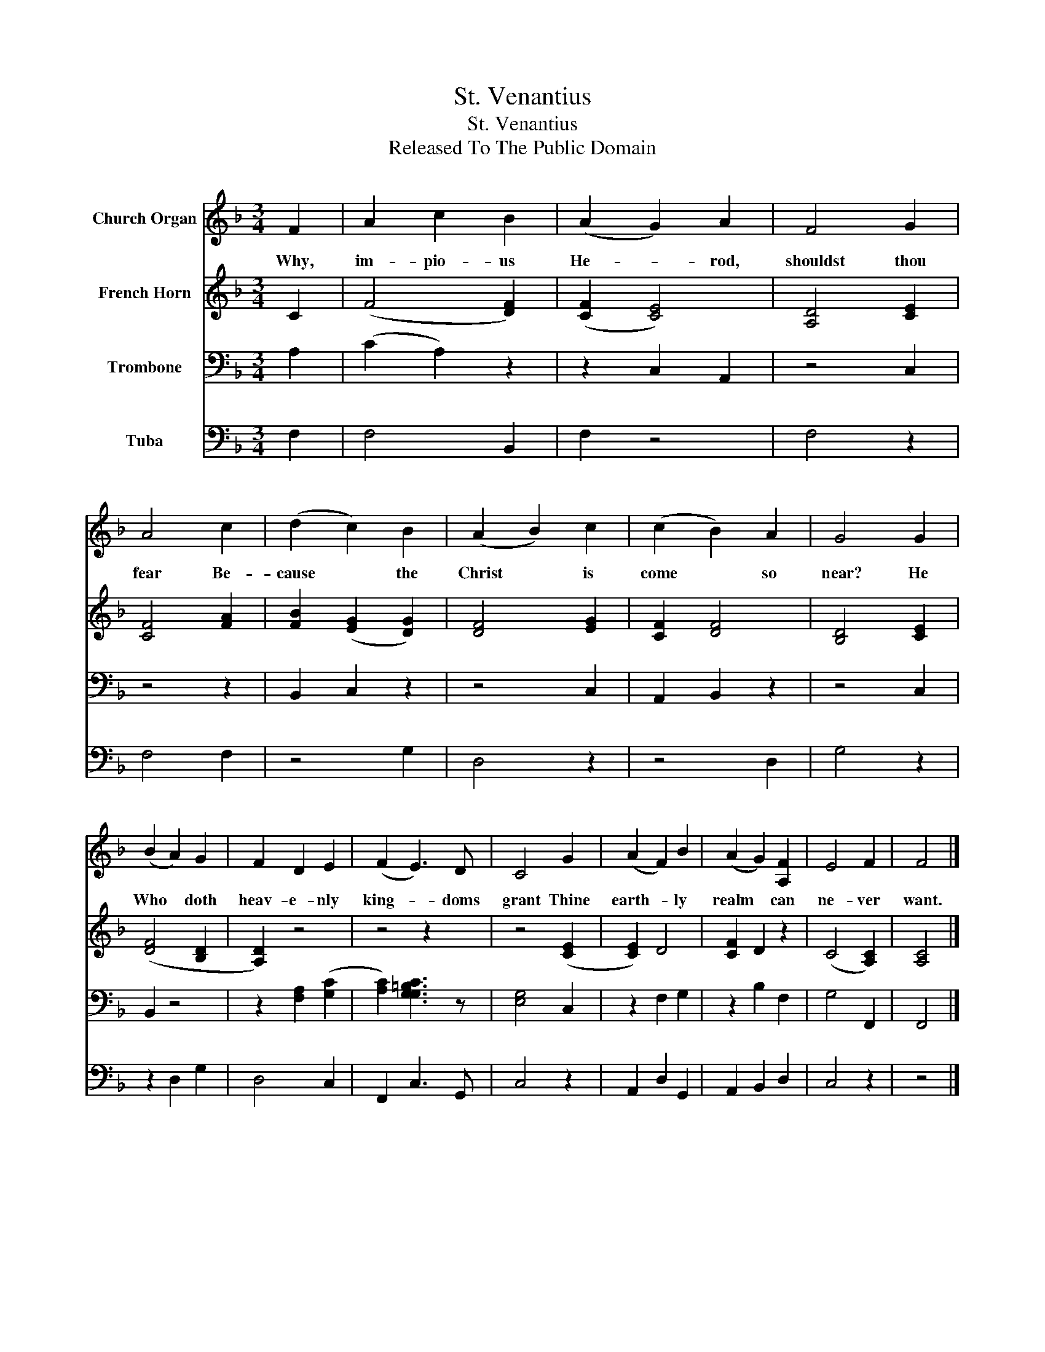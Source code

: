 X:1
T:St. Venantius
T:St. Venantius
T:Released To The Public Domain
Z:Released To The Public Domain
%%score 1 2 3 4
L:1/8
M:3/4
K:F
V:1 treble nm="Church Organ"
V:2 treble nm="French Horn"
V:3 bass nm="Trombone"
V:4 bass nm="Tuba"
V:1
 F2 | A2 c2 B2 | (A2 G2) A2 | F4 G2 | A4 c2 | (d2 c2) B2 | (A2 B2) c2 | (c2 B2) A2 | G4 G2 | %9
w: Why,|im- pio- us|He- * rod,|shouldst thou|fear Be-|cause * the|Christ * is|come * so|near? He|
 (B2 A2) G2 | F2 D2 E2 | (F2 E3) D | C4 G2 | (A2 F2) B2 | (A2 G2) [A,F]2 | E4 F2 | F4 |] %17
w: Who * doth|heav- e- nly|king- * doms|grant Thine|earth- * ly|realm * can|ne- ver|want.|
V:2
 C2 | (F4 [DF]2) | ([CF]2 [CE]4) | [A,D]4 [CE]2 | [CF]4 [FA]2 | [FB]2 ([EG]2 [DG]2) | [DF]4 [EG]2 | %7
 [CF]2 [DF]4 | [B,D]4 [CE]2 | ([DF]4 [B,D]2 | [A,D]2) z4 | z4 z2 | z4 ([CE]2 | [CE]2) D4 | %14
 [CF]2 D2 z2 | (C4 [A,C]2) | [A,C]4 |] %17
V:3
 A,2 | (C2 A,2) z2 | z2 C,2 A,,2 | z4 C,2 | z4 z2 | B,,2 C,2 z2 | z4 C,2 | A,,2 B,,2 z2 | z4 C,2 | %9
 B,,2 z4 | z2 [F,A,]2 ([G,C]2 | [A,C]2) [G,CG,=B,]3 z | [E,G,]4 C,2 | z2 F,2 G,2 | z2 B,2 F,2 | %15
 G,4 F,,2 | F,,4 |] %17
V:4
 F,2 | F,4 B,,2 | F,2 z4 | F,4 z2 | F,4 F,2 | z4 G,2 | D,4 z2 | z4 D,2 | G,4 z2 | z2 D,2 G,2 | %10
 D,4 C,2 | F,,2 C,3 G,, | C,4 z2 | A,,2 D,2 G,,2 | A,,2 B,,2 D,2 | C,4 z2 | z4 |] %17


